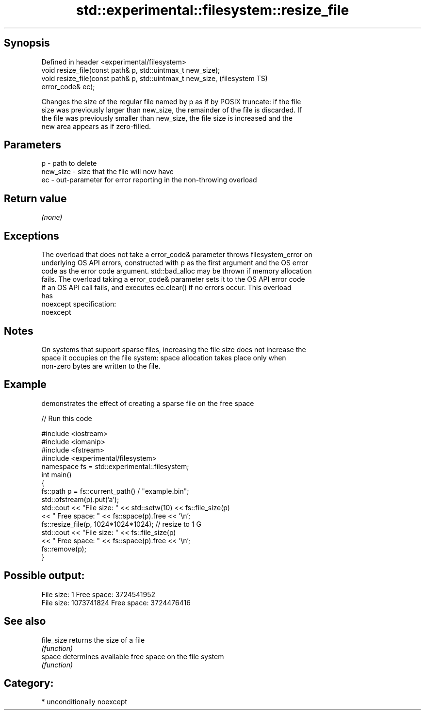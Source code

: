.TH std::experimental::filesystem::resize_file 3 "Sep  4 2015" "2.0 | http://cppreference.com" "C++ Standard Libary"
.SH Synopsis
   Defined in header <experimental/filesystem>
   void resize_file(const path& p, std::uintmax_t new_size);
   void resize_file(const path& p, std::uintmax_t new_size,             (filesystem TS)
   error_code& ec);

   Changes the size of the regular file named by p as if by POSIX truncate: if the file
   size was previously larger than new_size, the remainder of the file is discarded. If
   the file was previously smaller than new_size, the file size is increased and the
   new area appears as if zero-filled.

.SH Parameters

   p        - path to delete
   new_size - size that the file will now have
   ec       - out-parameter for error reporting in the non-throwing overload

.SH Return value

   \fI(none)\fP

.SH Exceptions

   The overload that does not take a error_code& parameter throws filesystem_error on
   underlying OS API errors, constructed with p as the first argument and the OS error
   code as the error code argument. std::bad_alloc may be thrown if memory allocation
   fails. The overload taking a error_code& parameter sets it to the OS API error code
   if an OS API call fails, and executes ec.clear() if no errors occur. This overload
   has
   noexcept specification:
   noexcept

.SH Notes

   On systems that support sparse files, increasing the file size does not increase the
   space it occupies on the file system: space allocation takes place only when
   non-zero bytes are written to the file.

.SH Example

   demonstrates the effect of creating a sparse file on the free space

   
// Run this code

 #include <iostream>
 #include <iomanip>
 #include <fstream>
 #include <experimental/filesystem>
 namespace fs = std::experimental::filesystem;
 int main()
 {
     fs::path p = fs::current_path() / "example.bin";
     std::ofstream(p).put('a');
     std::cout << "File size: " << std::setw(10) << fs::file_size(p)
               << " Free space: " << fs::space(p).free << '\\n';
     fs::resize_file(p, 1024*1024*1024); // resize to 1 G
     std::cout << "File size: " << fs::file_size(p)
               << " Free space: " << fs::space(p).free << '\\n';
     fs::remove(p);
 }

.SH Possible output:

 File size:          1 Free space: 3724541952
 File size: 1073741824 Free space: 3724476416

.SH See also

   file_size returns the size of a file
             \fI(function)\fP
   space     determines available free space on the file system
             \fI(function)\fP

.SH Category:

     * unconditionally noexcept
